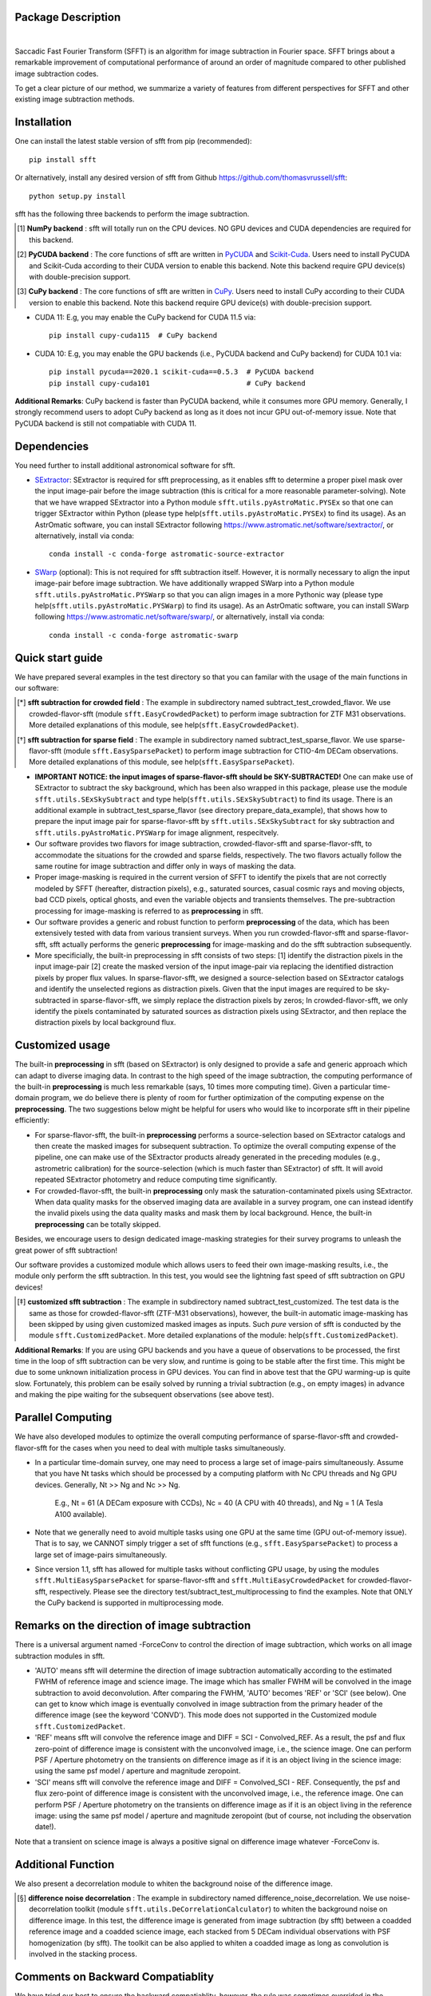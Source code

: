 ..  image:: https://github.com/thomasvrussell/sfft/blob/master/docs/sfft_logo_gwbkg.png

Package Description
-------------------

.. image:: https://zenodo.org/badge/DOI/10.5281/zenodo.6576426.svg
   :target: https://doi.org/10.5281/zenodo.6576426
.. image:: https://img.shields.io/pypi/v/sfft.svg
    :target: https://pypi.python.org/pypi/sfft
    :alt: Latest Version
.. image:: https://static.pepy.tech/personalized-badge/sfft?period=total&units=international_system&left_color=grey&right_color=orange&left_text=Downloads
 :target: https://pepy.tech/project/sfft
.. image:: https://static.pepy.tech/personalized-badge/sfft?period=month&units=international_system&left_color=grey&right_color=yellow&left_text=Downloads/month
    :target: https://pepy.tech/project/sfft
.. image:: https://img.shields.io/badge/python-3.7-green.svg
    :target: https://www.python.org/downloads/release/python-370/
.. image:: https://img.shields.io/badge/License-MIT-blue.svg
    :target: https://opensource.org/licenses/MIT
|
Saccadic Fast Fourier Transform (SFFT) is an algorithm for image subtraction in Fourier space. SFFT brings about a remarkable improvement of computational performance of around an order of magnitude compared to other published image subtraction codes. 

..  image:: https://github.com/thomasvrussell/sfft/blob/master/docs/sfft_subtract_speed.png

To get a clear picture of our method, we summarize a variety of features from different perspectives for SFFT and other existing image subtraction methods.

..  image:: https://github.com/thomasvrussell/sfft/blob/master/docs/sfft_features.png

Installation
-----------
One can install the latest stable version of sfft from pip (recommended): ::
    
    pip install sfft

Or alternatively, install any desired version of sfft from Github `<https://github.com/thomasvrussell/sfft>`_: ::

    python setup.py install

sfft has the following three backends to perform the image subtraction.

.. [#] **NumPy backend** : sfft will totally run on the CPU devices. NO GPU devices and CUDA dependencies are required for this backend.
.. [#] **PyCUDA backend** : The core functions of sfft are written in `PyCUDA <https://github.com/inducer/pycuda>`_ and `Scikit-Cuda <https://github.com/lebedov/scikit-cuda>`_. Users need to install PyCUDA and Scikit-Cuda according to their CUDA version to enable this backend. Note this backend require GPU device(s) with double-precision support.
.. [#] **CuPy backend** : The core functions of sfft are written in `CuPy <https://github.com/cupy/cupy>`_. Users need to install CuPy according to their CUDA version to enable this backend. Note this backend require GPU device(s) with double-precision support.

- CUDA 11: E.g, you may enable the CuPy backend for CUDA 11.5 via: ::

    pip install cupy-cuda115  # CuPy backend

- CUDA 10: E.g, you may enable the GPU backends (i.e., PyCUDA backend and CuPy backend) for CUDA 10.1 via: ::

    pip install pycuda==2020.1 scikit-cuda==0.5.3  # PyCUDA backend
    pip install cupy-cuda101                       # CuPy backend
                   
**Additional Remarks**: CuPy backend is faster than PyCUDA backend, while it consumes more GPU memory. Generally, I strongly recommend users to adopt CuPy backend as long as it does not incur GPU out-of-memory issue. Note that PyCUDA backend is still not compatiable with CUDA 11.

Dependencies
-----------

You need further to install additional astronomical software for sfft.

- `SExtractor <https://github.com/astromatic/sextractor>`_: SExtractor is required for sfft preprocessing, as it enables sfft to determine a proper pixel mask over the input image-pair before the image subtraction (this is critical for a more reasonable parameter-solving). Note that we have wrapped SExtractor into a Python module ``sfft.utils.pyAstroMatic.PYSEx`` so that one can trigger SExtractor within Python (please type help(``sfft.utils.pyAstroMatic.PYSEx``) to find its usage). As an AstrOmatic software, you can install SExtractor following `<https://www.astromatic.net/software/sextractor/>`_, or alternatively, install via conda: ::

    conda install -c conda-forge astromatic-source-extractor

- `SWarp <https://github.com/astromatic/swarp>`_ (optional): This is not required for sfft subtraction itself. However, it is normally necessary to align the input image-pair before image subtraction. We have additionally wrapped SWarp into a Python module ``sfft.utils.pyAstroMatic.PYSWarp`` so that you can align images in a more Pythonic way (please type help(``sfft.utils.pyAstroMatic.PYSWarp``) to find its usage). As an AstrOmatic software, you can install SWarp following `<https://www.astromatic.net/software/swarp/>`_, or alternatively, install via conda: ::

    conda install -c conda-forge astromatic-swarp

Quick start guide
-----------
We have prepared several examples in the test directory so that you can familar with the usage of the main functions in our software:

.. [*] **sfft subtraction for crowded field** : The example in subdirectory named subtract_test_crowded_flavor. We use crowded-flavor-sfft (module ``sfft.EasyCrowdedPacket``) to perform image subtraction for ZTF M31 observations. More detailed explanations of this module, see help(``sfft.EasyCrowdedPacket``).

.. [*] **sfft subtraction for sparse field** : The example in subdirectory named subtract_test_sparse_flavor. We use sparse-flavor-sfft (module ``sfft.EasySparsePacket``) to perform image subtraction for CTIO-4m DECam observations. More detailed explanations of this module, see help(``sfft.EasySparsePacket``).

- **IMPORTANT NOTICE: the input images of sparse-flavor-sfft should be SKY-SUBTRACTED!** One can make use of SExtractor to subtract the sky background, which has been also wrapped in this package, please use the module ``sfft.utils.SExSkySubtract`` and type help(``sfft.utils.SExSkySubtract``) to find its usage. There is an additional example in subtract_test_sparse_flavor (see directory prepare_data_example), that shows how to prepare the input image pair for sparse-flavor-sfft by ``sfft.utils.SExSkySubtract`` for sky subtraction and ``sfft.utils.pyAstroMatic.PYSWarp`` for image alignment, respecitvely.

- Our software provides two flavors for image subtraction, crowded-flavor-sfft and sparse-flavor-sfft, to accommodate the situations for the crowded and sparse fields, respectively. The two flavors actually follow the same routine for image subtraction and differ only in ways of masking the data. 

- Proper image-masking is required in the current version of SFFT to identify the pixels that are not correctly modeled by SFFT (hereafter, distraction pixels), e.g., saturated sources, casual cosmic rays and moving objects, bad CCD pixels, optical ghosts, and even the variable objects and transients themselves. The pre-subtraction processing for image-masking is referred to as **preprocessing** in sfft.

- Our software provides a generic and robust function to perform **preprocessing** of the data, which has been extensively tested with data from various transient surveys. When you run crowded-flavor-sfft and sparse-flavor-sfft, sfft actually performs the generic **preprocessing** for image-masking and do the sfft subtraction subsequently. 

- More specificially, the built-in preprocessing in sfft consists of two steps: [1] identify the distraction pixels in the input image-pair [2] create the masked version of the input image-pair via replacing the identified distraction pixels by proper flux values. In sparse-flavor-sfft, we designed a source-selection based on SExtractor catalogs and identify the unselected regions as distraction pixels. Given that the input images are required to be sky-subtracted in sparse-flavor-sfft, we simply replace the distraction pixels by zeros; In crowded-flavor-sfft, we only identify the pixels contaminated by saturated sources as distraction pixels using SExtractor, and then replace the distraction pixels by local background flux. 

Customized usage
-----------

The built-in **preprocessing** in sfft (based on SExtractor) is only designed to provide a safe and generic approach which can adapt to diverse imaging data. In contrast to the high speed of the image subtraction, the computing performance of the built-in **preprocessing** is much less remarkable (says, 10 times more computing time). Given a particular time-domain program, we do believe there is plenty of room for further optimization of the computing expense on the **preprocessing**. The two suggestions below might be helpful for users who would like to incorporate sfft in their pipeline efficiently:

- For sparse-flavor-sfft, the built-in **preprocessing** performs a source-selection based on SExtractor catalogs and then create the masked images for subsequent subtraction. To optimize the overall computing expense of the pipeline, one can make use of the SExtractor products already generated in the preceding modules (e.g., astrometric calibration) for the source-selection (which is much faster than SExtractor) of sfft. It will avoid repeated SExtractor photometry and reduce computing time significantly.

- For crowded-flavor-sfft, the built-in **preprocessing** only mask the saturation-contaminated pixels using SExtractor. When data quality masks for the observed imaging data are available in a survey program, one can instead identify the invalid pixels using the data quality masks and mask them by local background. Hence, the built-in **preprocessing** can be totally skipped.

Besides, we encourage users to design dedicated image-masking strategies for their survey programs to unleash the great power of sfft subtraction!

Our software provides a customized module which allows users to feed their own image-masking results, i.e., the module only perform the sfft subtraction. In this test, you would see the lightning fast speed of sfft subtraction on GPU devices!

.. [*] **customized sfft subtraction** : The example in subdirectory named subtract_test_customized. The test data is the same as those for crowded-flavor-sfft (ZTF-M31 observations), however, the built-in automatic image-masking has been skipped by using given customized masked images as inputs. Such *pure* version of sfft is conducted by the module ``sfft.CustomizedPacket``. More detailed explanations of the module: help(``sfft.CustomizedPacket``).

**Additional Remarks**: If you are using GPU backends and you have a queue of observations to be processed, the first time in the loop of sfft subtraction can be very slow, and runtime is going to be stable after the first time. This might be due to some unknown initialization process in GPU devices. You can find in above test that the GPU warming-up is quite slow. Fortunately, this problem can be esaily solved by running a trivial subtraction (e.g., on empty images) in advance and making the pipe waiting for the subsequent observations (see above test).

Parallel Computing
-----------

We have also developed modules to optimize the overall computing performance of sparse-flavor-sfft and crowded-flavor-sfft for the cases when you need to deal with multiple tasks simultaneously.

- In a particular time-domain survey, one may need to process a large set of image-pairs simultaneously. Assume that you have Nt tasks which should be processed by a computing platform with Nc CPU threads and Ng GPU devices. Generally, Nt >> Ng and Nc >> Ng. 

    E.g., Nt = 61 (A DECam exposure with CCDs), Nc = 40 (A CPU with 40 threads), and Ng = 1 (A Tesla A100 available).

- Note that we generally need to avoid multiple tasks using one GPU at the same time (GPU out-of-memory issue). That is to say, we CANNOT simply trigger a set of sfft functions (e.g., ``sfft.EasySparsePacket``) to process a large set of image-pairs simultaneously.

- Since version 1.1, sfft has allowed for multiple tasks without conflicting GPU usage, by using the modules ``sfft.MultiEasySparsePacket`` for sparse-flavor-sfft and ``sfft.MultiEasyCrowdedPacket`` for crowded-flavor-sfft, respectively. Please see the directory test/subtract_test_multiprocessing to find the examples. Note that ONLY the CuPy backend is supported in multiprocessing mode.

Remarks on the direction of image subtraction
-----------

There is a universal argument named -ForceConv to control the direction of image subtraction, which works on all image subtraction modules in sfft.

- 'AUTO' means sfft will determine the direction of image subtraction automatically according to the estimated FWHM of reference image and science image. The image which has smaller FWHM will be convolved in the image subtraction to avoid deconvolution. After comparing the FWHM, 'AUTO' becomes 'REF' or 'SCI' (see below). One can get to know which image is eventually convolved in image subtraction from the primary header of the difference image (see the keyword 'CONVD'). This mode does not supported in the Customized module ``sfft.CustomizedPacket``.

- 'REF' means sfft will convolve the reference image and DIFF = SCI - Convolved_REF. As a result, the psf and flux zero-point of difference image is consistent with the unconvolved image, i.e., the science image. One can perform PSF / Aperture photometry on the transients on difference image as if it is an object living in the science image: using the same psf model / aperture and magnitude zeropoint.

- 'SCI' means sfft will convolve the reference image and DIFF = Convolved_SCI - REF. Consequently, the psf and flux zero-point of difference image is consistent with the unconvolved image, i.e., the reference image. One can perform PSF / Aperture photometry on the transients on difference image as if it is an object living in the reference image: using the same psf model / aperture and magnitude zeropoint (but of course, not including the observation date!).

Note that a transient on science image is always a positive signal on difference image whatever -ForceConv is.

Additional Function
-----------

We also present a decorrelation module to whiten the background noise of the difference image.

.. [*] **difference noise decorrelation** : The example in subdirectory named difference_noise_decorrelation. We use noise-decorrelation toolkit (module ``sfft.utils.DeCorrelationCalculator``) to whiten the background noise on difference image. In this test, the difference image is generated from image subtraction (by sfft) between a coadded reference image and a coadded science image, each stacked from 5 DECam individual observations with PSF homogenization (by sfft). The toolkit can be also applied to whiten a coadded image as long as convolution is involved in the stacking process.


Comments on Backward Compatiablity
-----------

We have tried our best to ensure the backward compatiablity, however, the rule was sometimes overrided in the development of sfft, e.g., some arguments might be deprecated in higher version of sfft. Users might get errors when they use old scripts but update sfft to a higher version. To solve the problem, I have been maintaining the test scripts on Github to make sure they can always work for the lastest version of sfft. You can also find the change log of arguments in the test scripts. 

What's new
-----------

- A warning message about the usage of ``sfft.MultiEasySparsePacket`` and ``sfft.MultiEasyCrowdedPacket`` is added in the related test scripts. [Lei, Oct 25, 2022]

- The preprocessing in sparse-flavor-sfft is refined using an additional rejection of mild varaibles since version 1.3.0. [Lei, Aug 19, 2022]

- The sfft is now optimized for multiple tasks since version 1.1.0. [Lei, May 24, 2022]

- A few argument-names have been changed since version 1.1.0, please see the test scripts. [Lei, May 24, 2022]

- Locking file is removed since version 1.1.0, as I found it unreliable in our tests, i.e., -GLockFile is removed. [Lei, May 24, 2022]

- The trial subtraction for refinement is removed since version 1.1.0. However, I add a post-subtraction check to search anomalies on the difference image using the same logic. One can feed the coordinates of the anomalies to sfft again as Prior-Banned sources to refine the subtraction (see -XY_PriorBan in ``sfft.MultiEasySparsePacket``). [Lei, May 24, 2022]

Todo list
-----------

- As scikit-image has changed something in its function of hough detection since version 0.19.0, I recently found that the source selection in sfft will be affected by this upgrade. I have not checked the new function yet, for the time being, I would recommend users to install a scikit-image >= 0.16.2 but <= 0.18.3. I may add a constrain on scikit-image version in sfft 1.3.5. [Lei, Nov 9, 2022]

- Add a verbose argument for sfft so that users can get more clean printed messages. [Lei, Nov 9, 2022]

- Test if we can use sep to replace SExtractor in preprocessing to make sfft more Pythonic. [Lei, Nov 9, 2022] 

- Incorporate the separate functions (in the folder beta4spline) for spline form sfft into the unified sfft functions. Note that only Numpy backend is currently available and the spline form is very memory-consuming. [Lei, July 6, 2022]

- Write a detailed documentation for sfft! [Lei, May 24, 2022]

- We notice that SExtractor may have been called to perform astrometric calibration before image subtraction. It is definitely not wise to run SExtractor again in sfft, I need to develop a module which allows users to feed SExtractor products as inputs of sfft, which will significantly reduce the preprocessing time in sfft. [Lei, May 24, 2022]

- The multiprocessing mode is expected to accomondate multiple GPU devices, however, the function has not tested on such a multi-GPUs platform. [Lei, May 24, 2022]

- Add a function for optimizing sfft on a given computing platform with multiple CPU threading and one/multiple GPU card(s). This would be very useful to reduce the overall time cost when users have a large set of image-pairs to be processed simultaneously (e.g., serve for DECam, each exposure produces 61 CCD images). [Lei, May 20, 2022] **[ALREADY DONE]**

Common issues
-----------

- If your Python environment already has some version of llvmlite (a package required by NumPy backend) before installing sfft. The setup.py in sfft cannot properly update llvmlite to the desired version, then you may get errors related to Numba or llvmlite. If so, please manually install llvmlite by: ::

    pip install llvmlite==0.36.0 --ignore-installed

Development
-----------
The latest source code can be obtained from
`<https://github.com/thomasvrussell/sfft>`_.

When submitting bug reports or questions via the `issue tracker 
<https://github.com/thomasvrussell/sfft/issues>`_, please include the following 
information:

- OS platform.
- Python version.
- CUDA, PyCUDA and CuPy version.
- Version of sfft.

Citing
------

*Image Subtraction in Fourier Space. Hu, L., Wang, L., Chen, X., & Yang, J. 2022, The Astrophysical Journal, 936, 157*

Arxiv link: `<https://arxiv.org/abs/2109.09334>`_.

ApJ Publication link: `<https://doi.org/10.3847/1538-4357/ac7394>`_.

Related DOI: 10.3847/1538-4357/ac7394
